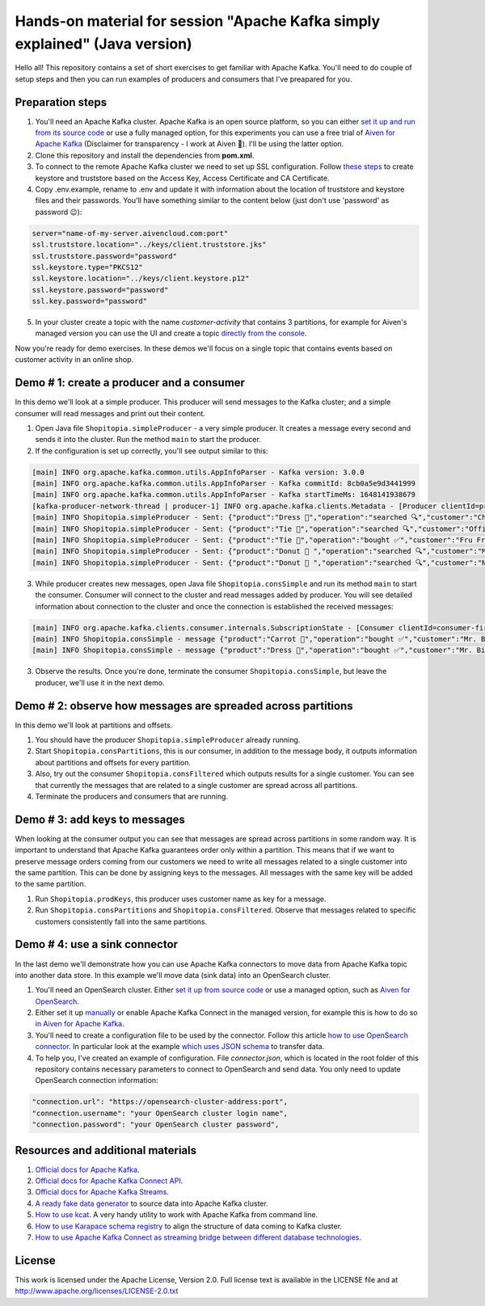 Hands-on material for session "Apache Kafka simply explained" (Java version)
============================================================================

Hello all! This repository contains a set of short exercises to get familiar with Apache Kafka. You'll need to do couple of setup steps and then you can run examples of producers and consumers that I've preapared for you.

Preparation steps
------------------

1. You'll need an Apache Kafka cluster. Apache Kafka is an open source platform, so you can either `set it up and run from its source code <https://kafka.apache.org/quickstart#quickstart_download>`_ or use a fully managed option, for  this experiments you can use a free trial of `Aiven for Apache Kafka <https://aiven.io/kafka>`_ (Disclaimer for transparency - I work at Aiven 🙂). I'll be using the latter option.

2. Clone this repository and install the dependencies from **pom.xml**.

3. To connect to the remote Apache Kafka cluster we need to set up SSL configuration. Follow `these steps <https://developer.aiven.io/docs/products/kafka/howto/keystore-truststore.html>`_ to create keystore and truststore based on the  Access Key, Access Certificate and CA Certificate.

4. Copy .env.example, rename to .env and update it with information about the location of truststore and keystore files and their passwords. You'll have something similar to the content below (just don't use 'password' as password 😉):

.. code::

    server="name-of-my-server.aivencloud.com:port"
    ssl.truststore.location="../keys/client.truststore.jks"
    ssl.truststore.password="password"
    ssl.keystore.type="PKCS12"
    ssl.keystore.location="../keys/client.keystore.p12"
    ssl.keystore.password="password"
    ssl.key.password="password"

5. In your cluster create a topic with the name *customer-activity* that contains 3 partitions, for example for Aiven's managed version you can use the UI and create a topic `directly from the console <https://developer.aiven.io/docs/products/kafka/howto/create-topic.html>`_.

Now you're ready for demo exercises. In these demos we'll focus on a single topic that contains events based on customer activity in an online shop.

Demo # 1: create a producer and a consumer
-----------------------------------------------
In this demo we'll look at a simple producer. This producer will send messages to the Kafka cluster; and a simple consumer will read messages and print out their content.

1. Open Java file ``Shopitopia.simpleProducer`` - a very simple producer. It creates a message every second and  sends it into the cluster. Run the method ``main`` to start the producer.
2. If the configuration is set up correctly, you'll see output similar to this:

.. code::

    [main] INFO org.apache.kafka.common.utils.AppInfoParser - Kafka version: 3.0.0
    [main] INFO org.apache.kafka.common.utils.AppInfoParser - Kafka commitId: 8cb0a5e9d3441999
    [main] INFO org.apache.kafka.common.utils.AppInfoParser - Kafka startTimeMs: 1648141938679
    [kafka-producer-network-thread | producer-1] INFO org.apache.kafka.clients.Metadata - [Producer clientId=producer-1] Cluster ID: 7iPfsgbgGAqgwQ5XsIL9ng
    [main] INFO Shopitopia.simpleProducer - Sent: {"product":"Dress 👗","operation":"searched 🔍","customer":"Chief Bogo🐃"}
    [main] INFO Shopitopia.simpleProducer - Sent: {"product":"Tie 👔","operation":"searched 🔍","customer":"Officer Clawhauser😼"}
    [main] INFO Shopitopia.simpleProducer - Sent: {"product":"Tie 👔","operation":"bought ✅","customer":"Fru Fru💐"}
    [main] INFO Shopitopia.simpleProducer - Sent: {"product":"Donut 🍩 ","operation":"searched 🔍","customer":"Mr. Big 🪑"}
    [main] INFO Shopitopia.simpleProducer - Sent: {"product":"Donut 🍩 ","operation":"searched 🔍","customer":"Nick Wilde🦊"}

3. While producer creates new messages, open Java file ``Shopitopia.consSimple`` and run its method ``main`` to start the consumer. Consumer will connect to the cluster and read messages added by producer. You will see detailed information about connection to the cluster and once the connection is established the received messages:

.. code::

    [main] INFO org.apache.kafka.clients.consumer.internals.SubscriptionState - [Consumer clientId=consumer-first-1, groupId=first] Resetting offset for partition customer-activity-1 to position FetchPosition{offset=0, offsetEpoch=Optional.empty, currentLeader=LeaderAndEpoch{leader=Optional[35.228.93.149:12693 (id: 29 rack: null)], epoch=0}}.
    [main] INFO Shopitopia.consSimple - message {"product":"Carrot 🥕","operation":"bought ✅","customer":"Mr. Big 🪑"}
    [main] INFO Shopitopia.consSimple - message {"product":"Dress 👗","operation":"bought ✅","customer":"Mr. Big 🪑"}

3. Observe the results. Once you're done, terminate the consumer ``Shopitopia.consSimple``, but leave the producer, we'll use it in the next demo.

Demo # 2: observe how messages are spreaded across partitions
--------------------------------------------------------------------
In this demo we'll look at partitions and offsets.

1. You should have the producer ``Shopitopia.simpleProducer`` already running.
2. Start ``Shopitopia.consPartitions``, this is our consumer, in addition to the message body, it outputs information about partitions and offsets for every partition.
3. Also, try out the consumer ``Shopitopia.consFiltered`` which outputs results for a single customer. You can see that currently the messages that are related to a single customer are spread across all partitions.
4. Terminate the producers and consumers that are running.

Demo # 3: add keys to messages
------------------------------------
When looking at the consumer output you can see that messages are spread across partitions in some random way.
It is important to understand that Apache Kafka guarantees order only within a partition. This means that if we want to preserve message orders coming from our customers we need to write all messages related to a single customer into the same partition.
This can be done by assigning keys to the messages. All messages with the same key will be added to the same partition.

1. Run ``Shopitopia.prodKeys``, this producer uses customer name as key for a message.
2. Run ``Shopitopia.consPartitions`` and ``Shopitopia.consFiltered``. Observe that messages related to specific customers consistently fall into the same partitions.

Demo # 4: use a sink connector
------------------------------------

In the last demo we'll demonstrate how you can use Apache Kafka connectors to move data from Apache Kafka topic into another data store.
In this example we'll move data (sink data) into an OpenSearch cluster.

1. You'll need an OpenSearch cluster. Either `set it up from source code <https://opensearch.org/downloads.html#docker-compose>`_ or use a managed option, such as `Aiven for OpenSearch <https://aiven.io/opensearch>`_.

2. Either set it up `manually <https://kafka.apache.org/documentation/#connect_running>`_ or enable Apache Kafka Connect in the managed version, for example this is how to do so `in Aiven for Apache Kafka <https://developer.aiven.io/docs/products/kafka/kafka-connect/howto/enable-connect.html>`_.

3. You'll need to create a configuration file to be used by the connector. Follow this article `how to use OpenSearch connector <https://developer.aiven.io/docs/products/kafka/kafka-connect/howto/opensearch-sink.html>`_. In particular look at the example `which uses JSON schema <https://developer.aiven.io/docs/products/kafka/kafka-connect/howto/opensearch-sink.html#example-create-an-opensearch-sink-connector-on-a-topic-with-a-json-schema>`_ to transfer data.

4. To help you, I've created an example of configuration. File `connector.json`, which is located in the root folder of this repository contains necessary parameters to connect to OpenSearch and send data. You only need to update OpenSearch connection information:

.. code::

  "connection.url": "https://opensearch-cluster-address:port",
  "connection.username": "your OpenSearch cluster login name",
  "connection.password": "your OpenSearch cluster password",

Resources and additional materials
----------------------------------
#. `Official docs for Apache Kafka <https://kafka.apache.org/>`_.
#. `Official docs for Apache Kafka Connect API <https://kafka.apache.org/documentation/#connect>`_.
#. `Official docs for Apache Kafka Streams <https://kafka.apache.org/documentation/streams/>`_.
#. `A ready fake data generator <https://developer.aiven.io/docs/products/kafka/howto/fake-sample-data.html>`_ to source data into Apache Kafka cluster.
#. `How to use kcat <https://developer.aiven.io/docs/products/kafka/howto/kcat.html>`_. A very handy utility to work with Apache Kafka from command line.
#. `How to use Karapace schema registry <https://aiven.io/blog/what-is-karapace>`_ to align the structure of data coming to Kafka cluster.
#. `How to use Apache Kafka Connect as streaming bridge between different database technologies <https://aiven.io/blog/db-technology-migration-with-apache-kafka-and-kafka-connect>`_.

License
-------

This work is licensed under the Apache License, Version 2.0. Full license text is available in the LICENSE file and at http://www.apache.org/licenses/LICENSE-2.0.txt